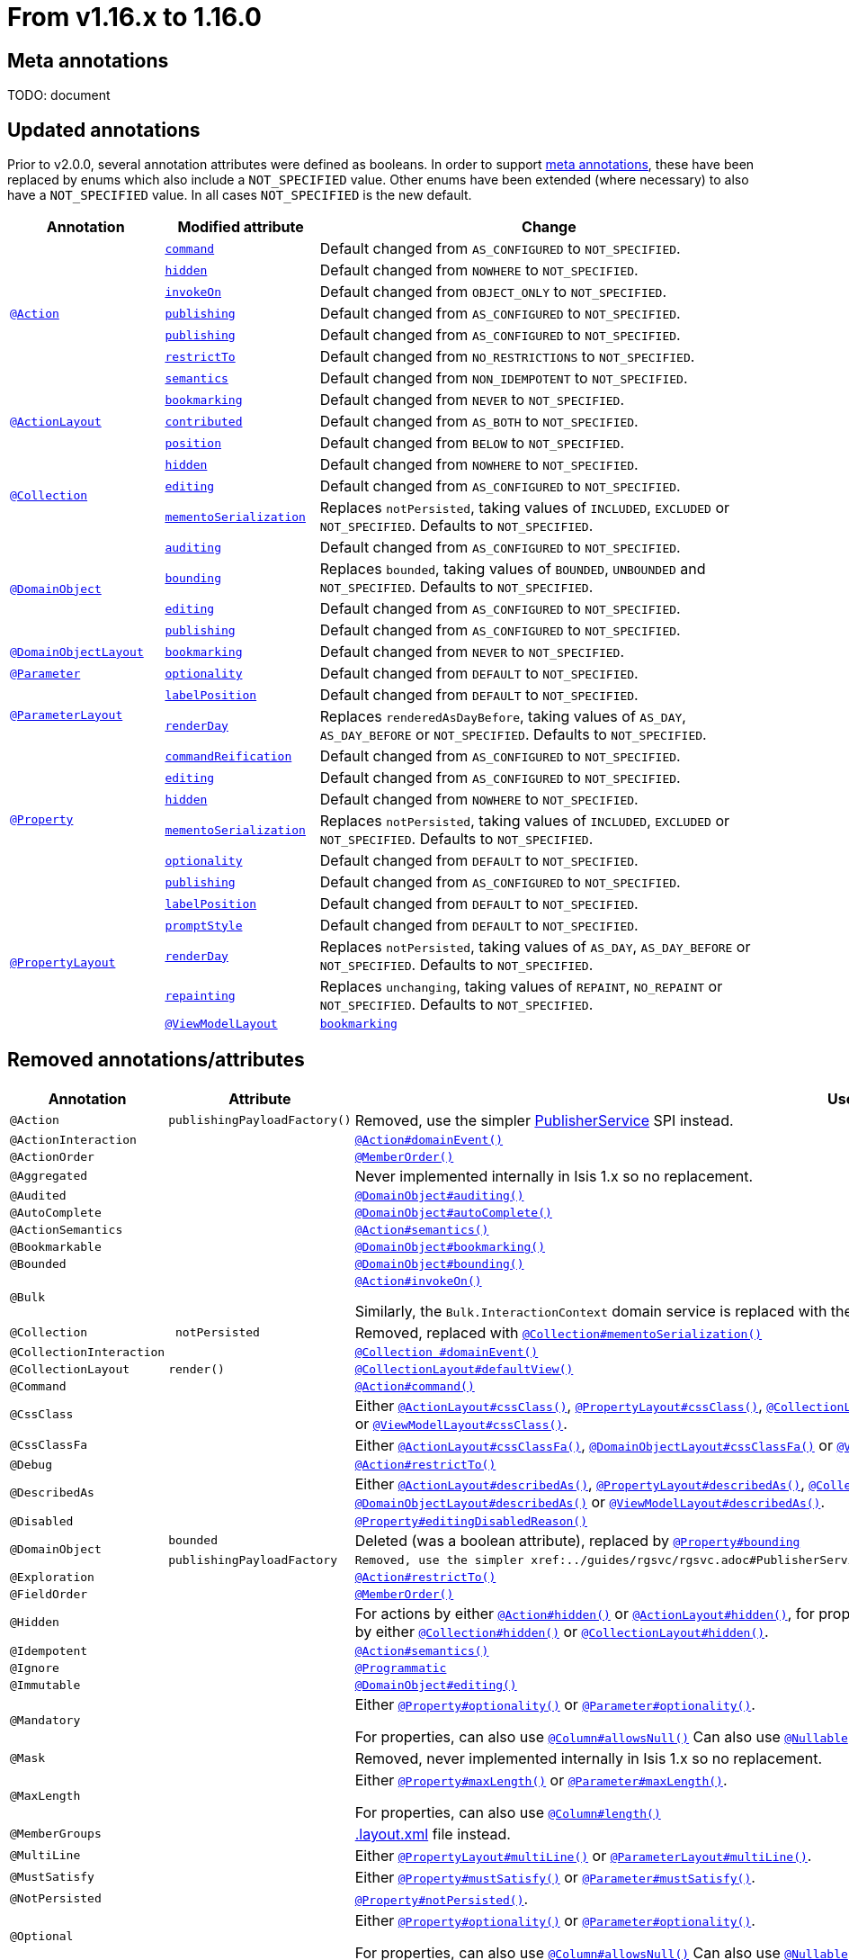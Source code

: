 [[_migration-notes_1.15.0-to-1.16.0]]
= From v1.16.x to 1.16.0
:Notice: Licensed to the Apache Software Foundation (ASF) under one or more contributor license agreements. See the NOTICE file distributed with this work for additional information regarding copyright ownership. The ASF licenses this file to you under the Apache License, Version 2.0 (the "License"); you may not use this file except in compliance with the License. You may obtain a copy of the License at. http://www.apache.org/licenses/LICENSE-2.0 . Unless required by applicable law or agreed to in writing, software distributed under the License is distributed on an "AS IS" BASIS, WITHOUT WARRANTIES OR  CONDITIONS OF ANY KIND, either express or implied. See the License for the specific language governing permissions and limitations under the License.
:_basedir: ../
:_imagesdir: images/







[[__migration-notes_1.15.0-to-1.16.0_meta-annotations]]
== Meta annotations

TODO: document



[[__migration-notes_1.15.0-to-1.16.0_updated-annotations]]
== Updated annotations

Prior to v2.0.0, several annotation attributes were defined as booleans.
In order to support xref:migration-notes.adoc#__migration-notes_1.15.0-to-1.16.0_meta-annotations[meta annotations], these have been replaced by enums which also include a `NOT_SPECIFIED` value.
Other enums have been extended (where necessary) to also have a `NOT_SPECIFIED` value.
In all cases `NOT_SPECIFIED` is the new default.



[cols="1a,1a,3a", options="header"]
|===

| Annotation
| Modified attribute
| Change

.7+|xref:../guides/rgant/rgant.adoc#_rgant-Action[`@Action`]

|xref:../guides/rgant/rgant.adoc#_rgant-Action_command[`command`]
| Default changed from `AS_CONFIGURED` to `NOT_SPECIFIED`.

| xref:../guides/rgant/rgant.adoc#_rgant-Action_hidden[`hidden`]
| Default changed from `NOWHERE` to `NOT_SPECIFIED`.

| xref:../guides/rgant/rgant.adoc#_rgant-Action_invokeOn[`invokeOn`]
| Default changed from `OBJECT_ONLY` to `NOT_SPECIFIED`.

| xref:../guides/rgant/rgant.adoc#_rgant-Action_publishing[`publishing`]
| Default changed from `AS_CONFIGURED` to `NOT_SPECIFIED`.

| xref:../guides/rgant/rgant.adoc#_rgant-Action_publishing[`publishing`]
| Default changed from `AS_CONFIGURED` to `NOT_SPECIFIED`.

| xref:../guides/rgant/rgant.adoc#_rgant-Action_restrictTo[`restrictTo`]
| Default changed from `NO_RESTRICTIONS` to `NOT_SPECIFIED`.

| xref:../guides/rgant/rgant.adoc#_rgant-Action_semantics[`semantics`]
| Default changed from `NON_IDEMPOTENT` to `NOT_SPECIFIED`.



.3+|xref:../guides/rgant/rgant.adoc#_rgant-ActionLayout[`@ActionLayout`]

| xref:../guides/rgant/rgant.adoc#_rgant-ActionLayout_bookmarking[`bookmarking`]
| Default changed from `NEVER` to `NOT_SPECIFIED`.

| xref:../guides/rgant/rgant.adoc#_rgant-ActionLayout_contributed[`contributed`]
| Default changed from `AS_BOTH` to `NOT_SPECIFIED`.

| xref:../guides/rgant/rgant.adoc#_rgant-ActionLayout_position[`position`]
| Default changed from `BELOW` to `NOT_SPECIFIED`.


.3+|xref:../guides/rgant/rgant.adoc#_rgant-Collection[`@Collection`]

| xref:../guides/rgant/rgant.adoc#_rgant-Collection_hidden[`hidden`]
| Default changed from `NOWHERE` to `NOT_SPECIFIED`.

| xref:../guides/rgant/rgant.adoc#_rgant-Collection_editing[`editing`]
| Default changed from `AS_CONFIGURED` to `NOT_SPECIFIED`.

| xref:../guides/rgant/rgant.adoc#_rgant-Collection_mementoSerialization[`mementoSerialization`]
| Replaces `notPersisted`, taking values of `INCLUDED`, `EXCLUDED` or `NOT_SPECIFIED`.
Defaults to `NOT_SPECIFIED`.



.4+|xref:../guides/rgant/rgant.adoc#_rgant-DomainObject[`@DomainObject`]


| xref:../guides/rgant/rgant.adoc#_rgant-DomainObject_auditing[`auditing`]
| Default changed from `AS_CONFIGURED` to `NOT_SPECIFIED`.

| xref:../guides/rgant/rgant.adoc#_rgant-DomainObject_bounding[`bounding`]
| Replaces `bounded`, taking values of `BOUNDED`, `UNBOUNDED` and `NOT_SPECIFIED`.
Defaults to `NOT_SPECIFIED`.

| xref:../guides/rgant/rgant.adoc#_rgant-DomainObject_editing[`editing`]
| Default changed from `AS_CONFIGURED` to `NOT_SPECIFIED`.

| xref:../guides/rgant/rgant.adoc#_rgant-DomainObject_publishing[`publishing`]
| Default changed from `AS_CONFIGURED` to `NOT_SPECIFIED`.



.1+|xref:../guides/rgant/rgant.adoc#_rgant-DomainObjectLayout[`@DomainObjectLayout`]

| xref:../guides/rgant/rgant.adoc#_rgant-DomainObjectLayout_bookmarking[`bookmarking`]
| Default changed from `NEVER` to `NOT_SPECIFIED`.


.1+|xref:../guides/rgant/rgant.adoc#_rgant-Parameter[`@Parameter`]
[cols="1a,3a", options="header"]


| xref:../guides/rgant/rgant.adoc#_rgant-Parameter_optionality[`optionality`]
| Default changed from `DEFAULT` to `NOT_SPECIFIED`.



.2+|xref:../guides/rgant/rgant.adoc#_rgant-ParameterLayout[`@ParameterLayout`]

| xref:../guides/rgant/rgant.adoc#_rgant-ParameterLayout_labelPosition[`labelPosition`]
| Default changed from `DEFAULT` to `NOT_SPECIFIED`.

| xref:../guides/rgant/rgant.adoc#_rgant-ParameterLayout_renderDay[`renderDay`]
| Replaces `renderedAsDayBefore`, taking values of `AS_DAY`, `AS_DAY_BEFORE` or `NOT_SPECIFIED`.
Defaults to `NOT_SPECIFIED`.


.6+|xref:../guides/rgant/rgant.adoc#_rgant-Property[`@Property`]


| xref:../guides/rgant/rgant.adoc#_rgant-Property_commandReification[`commandReification`]
| Default changed from `AS_CONFIGURED` to `NOT_SPECIFIED`.

| xref:../guides/rgant/rgant.adoc#_rgant-Property_editing[`editing`]
| Default changed from `AS_CONFIGURED` to `NOT_SPECIFIED`.

| xref:../guides/rgant/rgant.adoc#_rgant-Property_hidden[`hidden`]
| Default changed from `NOWHERE` to `NOT_SPECIFIED`.

| xref:../guides/rgant/rgant.adoc#_rgant-Property_mementoSerialization[`mementoSerialization`]
| Replaces `notPersisted`, taking values of `INCLUDED`, `EXCLUDED` or `NOT_SPECIFIED`.
Defaults to `NOT_SPECIFIED`.

| xref:../guides/rgant/rgant.adoc#_rgant-Property_optionality[`optionality`]
| Default changed from `DEFAULT` to `NOT_SPECIFIED`.

| xref:../guides/rgant/rgant.adoc#_rgant-Property_publishing[`publishing`]
| Default changed from `AS_CONFIGURED` to `NOT_SPECIFIED`.



.5+|xref:../guides/rgant/rgant.adoc#_rgant-PropertyLayout[`@PropertyLayout`]

| xref:../guides/rgant/rgant.adoc#_rgant-PropertyLayout_labelPosition[`labelPosition`]
| Default changed from `DEFAULT` to `NOT_SPECIFIED`.


| xref:../guides/rgant/rgant.adoc#_rgant-PropertyLayout_promptStyle[`promptStyle`]
| Default changed from `DEFAULT` to `NOT_SPECIFIED`.


| xref:../guides/rgant/rgant.adoc#_rgant-PropertyLayout_renderDay[`renderDay`]
| Replaces `notPersisted`, taking values of `AS_DAY`, `AS_DAY_BEFORE` or `NOT_SPECIFIED`.
Defaults to `NOT_SPECIFIED`.


| xref:../guides/rgant/rgant.adoc#_rgant-PropertyLayout_repainting[`repainting`]
| Replaces `unchanging`, taking values of `REPAINT`, `NO_REPAINT` or `NOT_SPECIFIED`.
Defaults to `NOT_SPECIFIED`.



.1+|xref:../guides/rgant/rgant.adoc#_rgant-ViewModelLayout[`@ViewModelLayout`]

| xref:../guides/rgant/rgant.adoc#_rgant-ViewModelLayout_bookmarking[`bookmarking`]
| adds new NOT_SPECIFIED value


|===




[[__migration-notes_1.15.0-to-1.16.0_removed-annotations]]
== Removed annotations/attributes

[cols="1l,1l,3a", options="header"]
|===

| Annotation
| Attribute
| Use instead

|@Action
|publishingPayloadFactory()
|Removed, use the simpler xref:../guides/rgsvc/rgsvc.adoc#PublisherService[PublisherService] SPI instead.


|@ActionInteraction
|
|xref:../guides/rgant/rgant.adoc#_rgant_Action_domainEvent[`@Action#domainEvent()`]

|@ActionOrder
|
|xref:../guides/rgant/rgant.adoc#_rgant_MemberOrder[`@MemberOrder()`]

|@Aggregated
|
|Never implemented internally in Isis 1.x so no replacement.

|@Audited
|
|xref:../guides/rgant/rgant.adoc#_rgant_DomainObject_audited[`@DomainObject#auditing()`]

|@AutoComplete
|
|xref:../guides/rgant/rgant.adoc#_rgant_DomainObject_autoComplete[`@DomainObject#autoComplete()`]

|@ActionSemantics
|
|xref:../guides/rgant/rgant.adoc#_rgant_Action_semantics[`@Action#semantics()`]

|@Bookmarkable
|
|xref:../guides/rgant/rgant.adoc#_rgant_DomainObject_bookmarking[`@DomainObject#bookmarking()`]

|@Bounded
|
|xref:../guides/rgant/rgant.adoc#_rgant_DomainObject_bounding[`@DomainObject#bounding()`]

|@Bulk
|
|xref:../guides/rgant/rgant.adoc#_rgant_Action_invokeOn[`@Action#invokeOn()`]

Similarly, the `Bulk.InteractionContext` domain service is replaced with the xref:../guides/rgsvc/rgsvc.adoc#ActionInvocationContext[ActionInvocationContext] domain service.


|@Collection
| notPersisted
| Removed, replaced with xref:../guides/rgant/rgant.adoc#_rgant_Collection_mementoSerialization[`@Collection#mementoSerialization()`]

|@CollectionInteraction
|
| xref:../guides/rgant/rgant.adoc#_rgant_Collection_domainEvent[`@Collection
#domainEvent()`]

|@CollectionLayout
|render()
|xref:../guides/rgant/rgant.adoc#_rgant_CollectionLayout_defaultView[`@CollectionLayout#defaultView()`]

|@Command
|
|xref:../guides/rgant/rgant.adoc#_rgant_Action_command[`@Action#command()`]

|@CssClass
|
|Either xref:../guides/rgant/rgant.adoc#_rgant_ActionLayout_cssClass[`@ActionLayout#cssClass()`], xref:../guides/rgant/rgant.adoc#_rgant_PropertyLayout_cssClass[`@PropertyLayout#cssClass()`], xref:../guides/rgant/rgant.adoc#_rgant_CollectionLayout_cssClass[`@CollectionLayout#cssClass()`], xref:../guides/rgant/rgant.adoc#_rgant_ParameterLayout_cssClass[`@ParameterLayout#cssClass()`], xref:../guides/rgant/rgant.adoc#_rgant_DomainObjectLayout_cssClass[`@DomainObjectLayout#cssClass()`] or xref:../guides/rgant/rgant.adoc#_rgant_ViewModelLayout_cssClass[`@ViewModelLayout#cssClass()`].

|@CssClassFa
|
|Either xref:../guides/rgant/rgant.adoc#_rgant_ActionLayout_cssClassFa[`@ActionLayout#cssClassFa()`], xref:../guides/rgant/rgant.adoc#_rgant_DomainObjectLayout_cssClassFa[`@DomainObjectLayout#cssClassFa()`] or xref:../guides/rgant/rgant.adoc#_rgant_ViewModelLayout_cssClassFa[`@ViewModelLayout#cssClassFa()`].

|@Debug
|
|xref:../guides/rgant/rgant.adoc#_rgant_Action_restrictTo[`@Action#restrictTo()`]

|@DescribedAs
|
|Either xref:../guides/rgant/rgant.adoc#_rgant_ActionLayout_describedAs[`@ActionLayout#describedAs()`], xref:../guides/rgant/rgant.adoc#_rgant_PropertyLayout_describedAs[`@PropertyLayout#describedAs()`], xref:../guides/rgant/rgant.adoc#_rgant_CollectionLayout_describedAs[`@CollectionLayout#describedAs()`], xref:../guides/rgant/rgant.adoc#_rgant_ParameterLayout_describedAs[`@ParameterLayout#describedAs()`], xref:../guides/rgant/rgant.adoc#_rgant_DomainObjectLayout_describedAs[`@DomainObjectLayout#describedAs()`] or xref:../guides/rgant/rgant.adoc#_rgant_ViewModelLayout_describedAs[`@ViewModelLayout#describedAs()`].

|@Disabled
|
|xref:../guides/rgant/rgant.adoc#_rgant_Property_editingDisabledReason[`@Property#editingDisabledReason()`]

.2+|@DomainObject
|bounded
|Deleted (was a boolean attribute), replaced by xref:../guides/rgant/rgant.adoc#_rgant_DomainObject_bounding[`@Property#bounding`]

|publishingPayloadFactory
|Removed, use the simpler xref:../guides/rgsvc/rgsvc.adoc#PublisherService[PublisherService] SPI instead.



|@Exploration
|
|xref:../guides/rgant/rgant.adoc#_rgant_Action_restrictTo[`@Action#restrictTo()`]

|@FieldOrder
|
|xref:../guides/rgant/rgant.adoc#_rgant_MemberOrder[`@MemberOrder()`]

|@Hidden
|
|For actions by either xref:../guides/rgant/rgant.adoc#_rgant_Action_hidden[`@Action#hidden()`] or xref:../guides/rgant/rgant.adoc#_rgant_ActionLayout_hidden[`@ActionLayout#hidden()`], for properties by either xref:../guides/rgant/rgant.adoc#_rgant_Property_hidden[`@Property#hidden()`] or xref:../guides/rgant/rgant.adoc#_rgant_PropertyLayout_hidden[`@PropertyLayout#hidden()`], for collections by either xref:../guides/rgant/rgant.adoc#_rgant_Collection_hidden[`@Collection#hidden()`] or xref:../guides/rgant/rgant.adoc#_rgant_CollectionLayout_hidden[`@CollectionLayout#hidden()`].

|@Idempotent
|
|xref:../guides/rgant/rgant.adoc#_rgant_Action_semantics[`@Action#semantics()`]

|@Ignore
|
|xref:../guides/rgant/rgant.adoc#_rgant_Programmatic[`@Programmatic`]

|@Immutable
|
|xref:../guides/rgant/rgant.adoc#_rgant_DomainObject_editing[`@DomainObject#editing()`]

|@Mandatory
|
|Either xref:../guides/rgant/rgant.adoc#_rgant_Property_optionality[`@Property#optionality()`] or xref:../guides/rgant/rgant.adoc#_rgant_Parameter_optionality[`@Parameter#optionality()`].

For properties, can also use xref:../guides/rgant/rgant.adoc#_rgant_Column_allowsNull[`@Column#allowsNull()`]
Can also use xref:../guides/rgant/rgant.adoc#_rgant_Nullable[`@Nullable`] for either properties or parameters.

|@Mask
|
|Removed, never implemented internally in Isis 1.x so no replacement.

|@MaxLength
|
|Either xref:../guides/rgant/rgant.adoc#_rgant_Property_maxLength[`@Property#maxLength()`] or xref:../guides/rgant/rgant.adoc#_rgant_Parameter_maxLength[`@Parameter#maxLength()`].

For properties, can also use xref:../guides/rgant/rgant.adoc#_rgant_Column_length[`@Column#length()`]

|@MemberGroups
|
|xref:../guides/ugvw/ugvw.adoc#_ugvw_layout_file-based[.layout.xml] file instead.

|@MultiLine
|
|Either xref:../guides/rgant/rgant.adoc#_rgant_PropertyLayout_multiLine[`@PropertyLayout#multiLine()`] or xref:../guides/rgant/rgant.adoc#_rgant_ParameterLayout_multiLine[`@ParameterLayout#multiLine()`].

|@MustSatisfy
|
|Either xref:../guides/rgant/rgant.adoc#_rgant_Property_mustSatisfy[`@Property#mustSatisfy()`] or xref:../guides/rgant/rgant.adoc#_rgant_Parameter_mustSatisfy[`@Parameter#mustSatisfy()`].

|@NotPersisted
|
|xref:../guides/rgant/rgant.adoc#_rgant_Property_notPersisted[`@Property#notPersisted()`].

|@Optional
|
|Either xref:../guides/rgant/rgant.adoc#_rgant_Property_optionality[`@Property#optionality()`] or xref:../guides/rgant/rgant.adoc#_rgant_Parameter_optionality[`@Parameter#optionality()`].

For properties, can also use xref:../guides/rgant/rgant.adoc#_rgant_Column_allowsNull[`@Column#allowsNull()`]
Can also use xref:../guides/rgant/rgant.adoc#_rgant_Nullable[`@Nullable`] for either properties or parameters.

|@Named
|
|Either xref:../guides/rgant/rgant.adoc#_rgant_ActionLayout_named[`@ActionLayout#named()`], xref:../guides/rgant/rgant.adoc#_rgant_PropertyLayout_named[`@PropertyLayout#named()`], xref:../guides/rgant/rgant.adoc#_rgant_CollectionLayout_named[`@CollectionLayout#named()`], xref:../guides/rgant/rgant.adoc#_rgant_ParameterLayout_named[`@ParameterLayout#named()`], xref:../guides/rgant/rgant.adoc#_rgant_DomainObjectLayout_named[`@DomainObjectLayout#named()`] or xref:../guides/rgant/rgant.adoc#_rgant_ViewModelLayout_named[`@ViewModelLayout#named()`].

|@NotInServiceMenu
|
|xref:../guides/rgant/rgant.adoc#_rgant_DomainService_nature[`@DomainService#nature()`]

Specify nature of `VIEW_CONTRIBUTIONS_ONLY`.
Alternatively, use a xref:../guides/rgant/rgant.adoc#_rgant_Mixin[mixin].

|@NotContributed
|
|xref:../guides/rgant/rgant.adoc#_rgant_DomainService_nature[`@DomainService#nature()`]

Specify nature of `VIEW_MENU_ONLY`.

|@NotPersistable
|
|Never implemented internally in Isis 1.x so no replacement.

|@ObjectType
|
|Removed, xref:../guides/rgant/rgant.adoc#_rgant_DomainObject_objectType[`@DomainObject#objectType()`] or xref:../guides/rgant/rgant.adoc#_rgant_DomainService_objectType[`@DomainService#objectType()`]

Alternatively, for domain entities either:

* the xref:../guides/rgant/rgant.adoc#_rgant_Discriminator[`@Discriminator`] annotation can be specified; the value is used as the object type, or
* the xref:../guides/rgant/rgant.adoc#_rgant_PersistenceCapable_schema[`@PersistenceCapable#schema()`] can be specified; the value is used as the concatenated with the class name to create a two part object type.

|@Parameter
|minLength()
|Never implemented internally in Isis 1.x so no replacement.

Note that the xref:../guides/rgant/rgant.adoc#_rgant_MinLength[`@MinLength`] annotation is for use with autocomplete supporting methods (specifying the minimum number of characters to enter before an auto-complete search is performed).


|@Paged
|
|Either xref:../guides/rgant/rgant.adoc#_rgant_CollectionLayout_paged[`@CollectionLayout#paged()`] (for parented collections), or xref:../guides/rgant/rgant.adoc#_rgant_DomainObject_paged[`@DomainObject#paged()`] (for standalone collections)

|@ParameterLayout
| renderedAsDayBefore
|Deleted (was a boolean attribute), replaced by xref:../guides/rgant/rgant.adoc#_rgant_ParameterLayout_renderDay[`@ParameterLayout#renderDay`].


|@Plural
|
|xref:../guides/rgant/rgant.adoc#_rgant_DomainObjectLayout_plural[`@DomainObjectLayout#plural()`]

|@PostsAction
InvokedEvent
|
| xref:../guides/rgant/rgant.adoc#_rgant_Action_domainEvent[`@Action#domainEvent()`]

|@PostsCollection
AddedToEvent
|
|xref:../guides/rgant/rgant.adoc#_rgant_Collection_domainEvent[`@Collection#domainEvent()`]

|@PostsCollection
RemovedFromEvent
|
|xref:../guides/rgant/rgant.adoc#_rgant_Collection_domainEvent[`@Collection#domainEvent()`]

|@PostsProperty
ChangedEvent
|
| xref:../guides/rgant/rgant.adoc#_rgant_Property_domainEvent[`@Property#domainEvent()`]

|@Property
| notPersisted
| Removed, replaced with xref:../guides/rgant/rgant.adoc#_rgant_Collection_mementoSerialization[`@Collection#mementoSerialization()`]

|@PropertyInteraction
|
| xref:../guides/rgant/rgant.adoc#_rgant_Property_domainEvent[`@Property#domainEvent()`]

.2+|@PropertyLayout
| renderedAsDayBefore
|Deleted (was a boolean attribute), replaced by xref:../guides/rgant/rgant.adoc#_rgant_PropertyLayout_renderDay[`@PropertyLayout#renderDay`].

| unchanging
| Deleted (was a boolean attribute), replaced by by xref:../guides/rgant/rgant.adoc#_rgant_PropertyLayout_repainting[`@PropertyLayout#repainting`].


|@Prototype
|
|xref:../guides/rgant/rgant.adoc#_rgant_Action_restrictTo[`@Action#restrictTo()`]

|@PublishedAction
|
|Removed, use xref:../guides/rgant/rgant.adoc#_rgant-Action_publishing[@Action#publishing()]

|@PublishedObject
|
|Removed, use xref:../guides/rgant/rgant.adoc#_rgant-DomainObject_publishing[@DomainObject#publishing()]

|@PublishingPayload
FactoryForAction
|
|Removed, use the simpler xref:../guides/rgsvc/rgsvc.adoc#PublisherService[PublisherService] SPI instead.

|PublishingPayload
FactoryForObject
|
|Removed, use the simpler xref:../guides/rgsvc/rgsvc.adoc#PublisherService[PublisherService] SPI instead.

|@QueryOnly
|
|xref:../guides/rgant/rgant.adoc#_rgant_Action_semantics[`@Action#semantics()`]

|@Regex
|
|Either xref:../guides/rgant/rgant.adoc#_rgant_Property_regexPattern[`@Property#regexPattern()`] or xref:../guides/rgant/rgant.adoc#_rgant_Parameter_regexPattern[`@Parameter#regexPattern()`].

|@Render
|
|xref:../guides/rgant/rgant.adoc#_rgant_CollectionLayout_defaultView[`@CollectionLayout#defaultView()`]

Supporting `RenderType` enum also removed.

|@RenderedAs
DayBefore
|
|Either xref:../guides/rgant/rgant.adoc#_rgant_Property_renderDay[`@Property#renderDay()`] or xref:../guides/rgant/rgant.adoc#_rgant_Parameter_renderDay[`@Parameter#renderDay()`].

|@Resolve
|
|xref:../guides/rgant/rgant.adoc#_rgant_CollectionLayout_defaultView[`@CollectionLayout#defaultView()`]

|@SortedBy
|
|xref:../guides/rgant/rgant.adoc#_rgant_CollectionLayout_sortedBy[`@CollectionLayout#sortedBy()`]

|@TypeOf
|
|Either xref:../guides/rgant/rgant.adoc#_rgant_CollectionLayout_typeOf[`@CollectionLayout#typeOf()`] (for parented collections), or xref:../guides/rgant/rgant.adoc#_rgant_ActionLayout_typeOf[`@ActionLayout#typeOf()`] (for actions returning a standalone collection).

|@TypicalLength
|
|xref:../guides/rgant/rgant.adoc#_rgant_PropertyLayout_typicalLength[`@PropertyLayout#typicalLength()`].


|===


[[__migration-notes_1.15.0-to-1.16.0_removed-interfaces]]
== Removed interfaces

[cols="1a,3a", options="header"]
|===

| Removed interface
| Replaced with

|`Auditable` +
(JDO applib)
|xref:../guides/rgant/rgant.adoc#_rgant_DomainObject_audited[`@DomainObject#auditing()`]

|`Bounded` +
(JDO applib)
|xref:../guides/rgant/rgant.adoc#_rgant_DomainObject_bounding[`@DomainObject#bounding()`]

|`NotPersistable` +
(JDO applib)
|Never implemented internally in Isis 1.x so no replacement.

|`ProgramPersistable` +
(JDO applib)
|Never implemented fully in Isis 1.x so no replacement.

|`AlwaysImmutable` +
(JDO applib)
|Never implemented fully in Isis 1.x so no replacement.

|`ImmutableOncePersisted` +
(JDO applib)
|Never implemented fully in Isis 1.x so no replacement.

|`ImmutableUntilPersisted` +
(JDO applib)
|Never implemented fully in Isis 1.x so no replacement.

|`NeverImmutable` +
(JDO applib)
|Never implemented fully in Isis 1.x so no replacement.


|===

